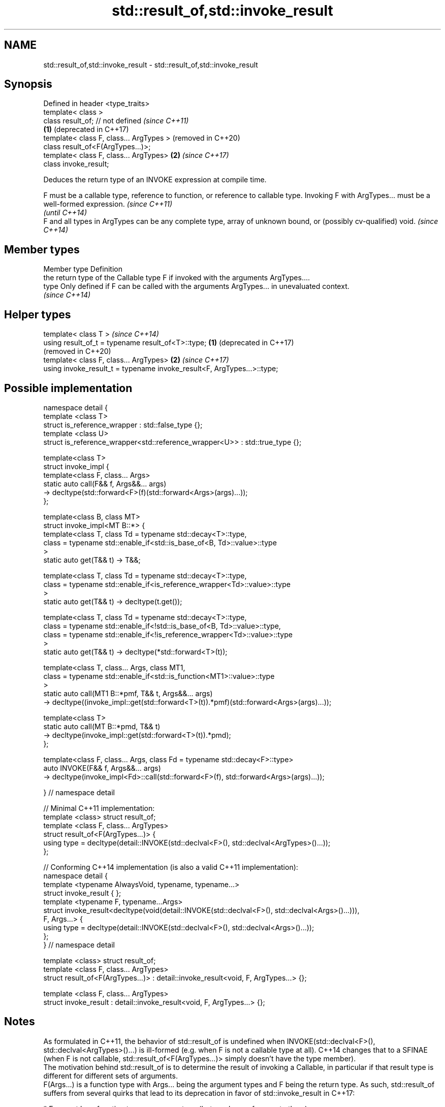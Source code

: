 .TH std::result_of,std::invoke_result 3 "2020.03.24" "http://cppreference.com" "C++ Standard Libary"
.SH NAME
std::result_of,std::invoke_result \- std::result_of,std::invoke_result

.SH Synopsis

  Defined in header <type_traits>
  template< class >
  class result_of; // not defined            \fI(since C++11)\fP
                                         \fB(1)\fP (deprecated in C++17)
  template< class F, class... ArgTypes >     (removed in C++20)
  class result_of<F(ArgTypes...)>;
  template< class F, class... ArgTypes>  \fB(2)\fP \fI(since C++17)\fP
  class invoke_result;

  Deduces the return type of an INVOKE expression at compile time.

  F must be a callable type, reference to function, or reference to callable type. Invoking F with ArgTypes... must be a well-formed expression. \fI(since C++11)\fP
                                                                                                                                                 \fI(until C++14)\fP
  F and all types in ArgTypes can be any complete type, array of unknown bound, or (possibly cv-qualified) void.                                 \fI(since C++14)\fP


.SH Member types


  Member type Definition
              the return type of the Callable type F if invoked with the arguments ArgTypes....
  type        Only defined if F can be called with the arguments ArgTypes... in unevaluated context.
              \fI(since C++14)\fP


.SH Helper types


  template< class T >                                                       \fI(since C++14)\fP
  using result_of_t = typename result_of<T>::type;                      \fB(1)\fP (deprecated in C++17)
                                                                            (removed in C++20)
  template< class F, class... ArgTypes>                                 \fB(2)\fP \fI(since C++17)\fP
  using invoke_result_t = typename invoke_result<F, ArgTypes...>::type;


.SH Possible implementation


    namespace detail {
    template <class T>
    struct is_reference_wrapper : std::false_type {};
    template <class U>
    struct is_reference_wrapper<std::reference_wrapper<U>> : std::true_type {};

    template<class T>
    struct invoke_impl {
        template<class F, class... Args>
        static auto call(F&& f, Args&&... args)
            -> decltype(std::forward<F>(f)(std::forward<Args>(args)...));
    };

    template<class B, class MT>
    struct invoke_impl<MT B::*> {
        template<class T, class Td = typename std::decay<T>::type,
            class = typename std::enable_if<std::is_base_of<B, Td>::value>::type
        >
        static auto get(T&& t) -> T&&;

        template<class T, class Td = typename std::decay<T>::type,
            class = typename std::enable_if<is_reference_wrapper<Td>::value>::type
        >
        static auto get(T&& t) -> decltype(t.get());

        template<class T, class Td = typename std::decay<T>::type,
            class = typename std::enable_if<!std::is_base_of<B, Td>::value>::type,
            class = typename std::enable_if<!is_reference_wrapper<Td>::value>::type
        >
        static auto get(T&& t) -> decltype(*std::forward<T>(t));

        template<class T, class... Args, class MT1,
            class = typename std::enable_if<std::is_function<MT1>::value>::type
        >
        static auto call(MT1 B::*pmf, T&& t, Args&&... args)
            -> decltype((invoke_impl::get(std::forward<T>(t)).*pmf)(std::forward<Args>(args)...));

        template<class T>
        static auto call(MT B::*pmd, T&& t)
            -> decltype(invoke_impl::get(std::forward<T>(t)).*pmd);
    };

    template<class F, class... Args, class Fd = typename std::decay<F>::type>
    auto INVOKE(F&& f, Args&&... args)
        -> decltype(invoke_impl<Fd>::call(std::forward<F>(f), std::forward<Args>(args)...));

    } // namespace detail

    // Minimal C++11 implementation:
    template <class> struct result_of;
    template <class F, class... ArgTypes>
    struct result_of<F(ArgTypes...)> {
        using type = decltype(detail::INVOKE(std::declval<F>(), std::declval<ArgTypes>()...));
    };

    // Conforming C++14 implementation (is also a valid C++11 implementation):
    namespace detail {
    template <typename AlwaysVoid, typename, typename...>
    struct invoke_result { };
    template <typename F, typename...Args>
    struct invoke_result<decltype(void(detail::INVOKE(std::declval<F>(), std::declval<Args>()...))),
                     F, Args...> {
        using type = decltype(detail::INVOKE(std::declval<F>(), std::declval<Args>()...));
    };
    } // namespace detail

    template <class> struct result_of;
    template <class F, class... ArgTypes>
    struct result_of<F(ArgTypes...)> : detail::invoke_result<void, F, ArgTypes...> {};

    template <class F, class... ArgTypes>
    struct invoke_result : detail::invoke_result<void, F, ArgTypes...> {};


.SH Notes

  As formulated in C++11, the behavior of std::result_of is undefined when INVOKE(std::declval<F>(), std::declval<ArgTypes>()...) is ill-formed (e.g. when F is not a callable type at all). C++14 changes that to a SFINAE (when F is not callable, std::result_of<F(ArgTypes...)> simply doesn't have the type member).
  The motivation behind std::result_of is to determine the result of invoking a Callable, in particular if that result type is different for different sets of arguments.
  F(Args...) is a function type with Args... being the argument types and F being the return type. As such, std::result_of suffers from several quirks that lead to its deprecation in favor of std::invoke_result in C++17:

  * F cannot be a function type or an array type (but can be a reference to them);
  * if any of the Args has type "array of T" or a function type T, it is automatically adjusted to T*;
  * neither F nor any of Args... can be an abstract class type;
  * if any of Args... has a top-level cv-qualifier, it is discarded;
  * none of Args... may be of type void.

  To avoid these quirks, result_of is often used with reference types as F and Args.... For example:

    template<class F, class... Args>
    std::result_of_t<F&&(Args&&...)> // instead of std::result_of_t<F(Args...)>, which is wrong
      my_invoke(F&& f, Args&&... args) {
        /* implementation */
    }


.SH Examples

  
// Run this code

    #include <type_traits>
    #include <iostream>

    struct S {
        double operator()(char, int&);
        float operator()(int) { return 1.0;}
    };

    template<class T>
    typename std::result_of<T(int)>::type f(T& t)
    {
        std::cout << "overload of f for callable T\\n";
        return t(0);
    }

    template<class T, class U>
    int f(U u)
    {
        std::cout << "overload of f for non-callable T\\n";
        return u;
    }

    int main()
    {
        // the result of invoking S with char and int& arguments is double
        std::result_of<S(char, int&)>::type d = 3.14; // d has type double
        static_assert(std::is_same<decltype(d), double>::value, "");

        // the result of invoking S with int argument is float
        std::result_of<S(int)>::type x = 3.14; // x has type float
        static_assert(std::is_same<decltype(x), float>::value, "");

        // result_of can be used with a pointer to member function as follows
        struct C { double Func(char, int&); };
        std::result_of<decltype(&C::Func)(C, char, int&)>::type g = 3.14;
        static_assert(std::is_same<decltype(g), double>::value, "");

        f<C>(1); // may fail to compile in C++11; calls the non-callable overload in C++14
    }

.SH Output:

    overload of f for non-callable T


.SH See also



  invoke                 invokes any Callable object with given arguments
                         \fI(function template)\fP
  \fI(C++17)\fP

  is_invocable
  is_invocable_r         checks if a type can be invoked (as if by std::invoke) with the given argument types
  is_nothrow_invocable   \fI(class template)\fP
  is_nothrow_invocable_r

  \fI(C++17)\fP

  declval                obtains a reference to its argument for use in unevaluated context
                         \fI(function template)\fP
  \fI(C++11)\fP




